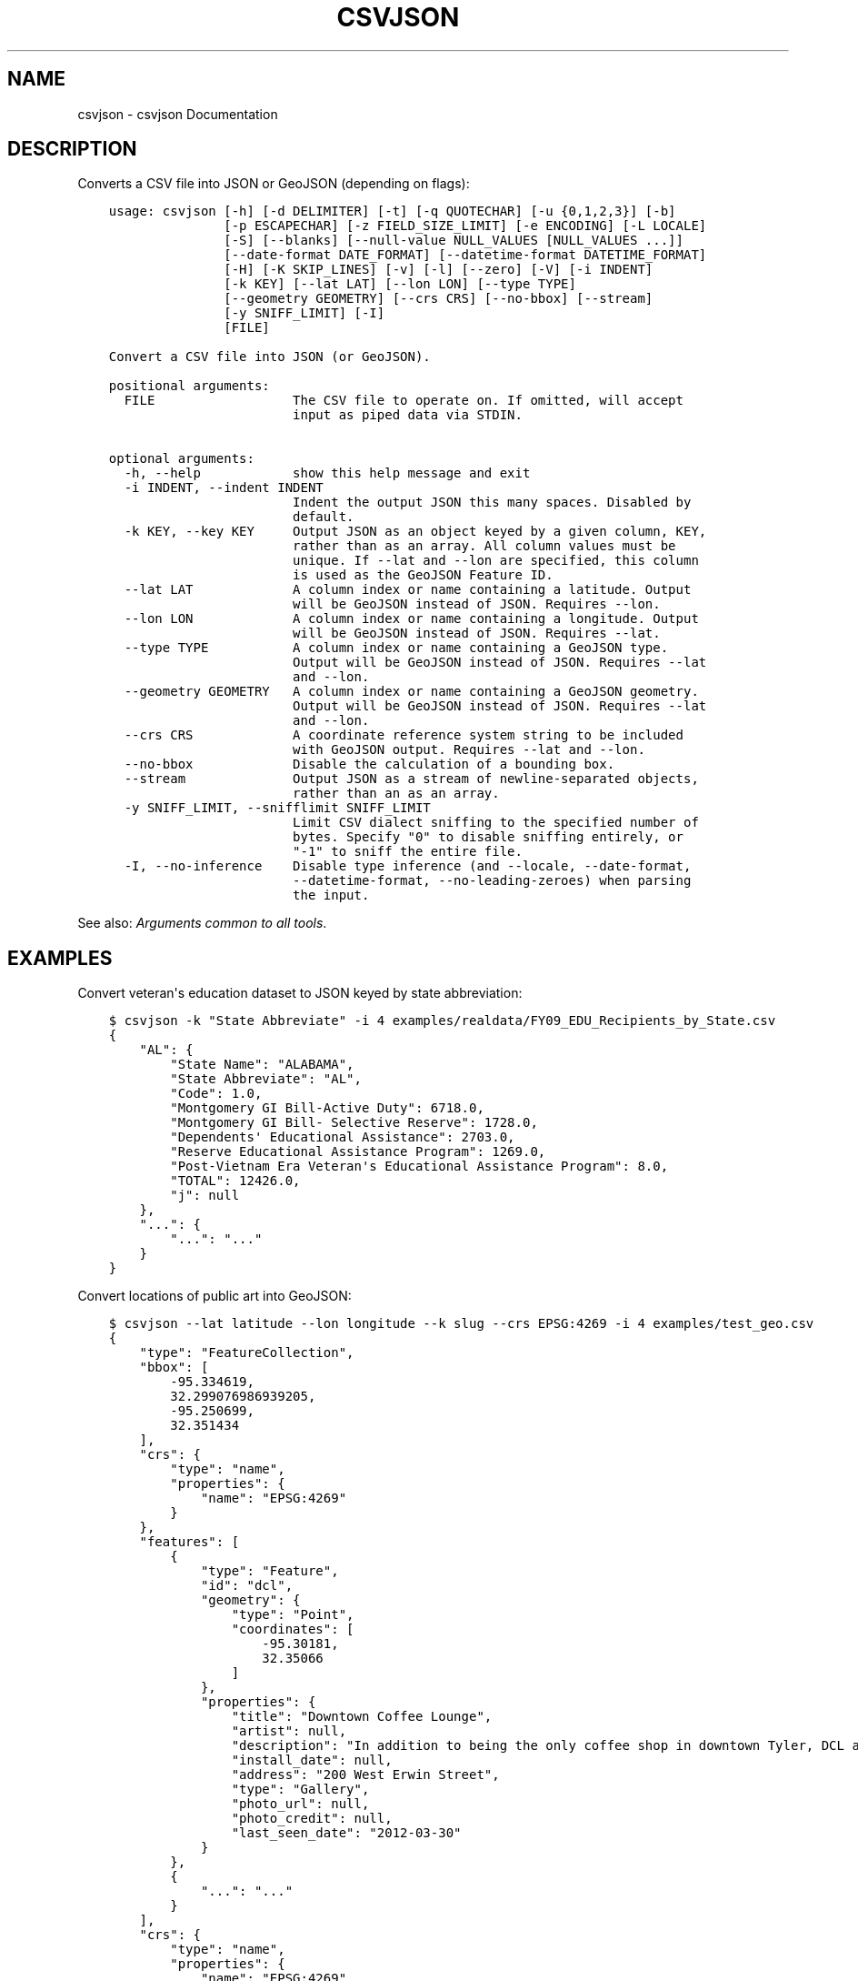 .\" Man page generated from reStructuredText.
.
.
.nr rst2man-indent-level 0
.
.de1 rstReportMargin
\\$1 \\n[an-margin]
level \\n[rst2man-indent-level]
level margin: \\n[rst2man-indent\\n[rst2man-indent-level]]
-
\\n[rst2man-indent0]
\\n[rst2man-indent1]
\\n[rst2man-indent2]
..
.de1 INDENT
.\" .rstReportMargin pre:
. RS \\$1
. nr rst2man-indent\\n[rst2man-indent-level] \\n[an-margin]
. nr rst2man-indent-level +1
.\" .rstReportMargin post:
..
.de UNINDENT
. RE
.\" indent \\n[an-margin]
.\" old: \\n[rst2man-indent\\n[rst2man-indent-level]]
.nr rst2man-indent-level -1
.\" new: \\n[rst2man-indent\\n[rst2man-indent-level]]
.in \\n[rst2man-indent\\n[rst2man-indent-level]]u
..
.TH "CSVJSON" "1" "Aug 16, 2024" "2.1.0" "csvkit"
.SH NAME
csvjson \- csvjson Documentation
.SH DESCRIPTION
.sp
Converts a CSV file into JSON or GeoJSON (depending on flags):
.INDENT 0.0
.INDENT 3.5
.sp
.nf
.ft C
usage: csvjson [\-h] [\-d DELIMITER] [\-t] [\-q QUOTECHAR] [\-u {0,1,2,3}] [\-b]
               [\-p ESCAPECHAR] [\-z FIELD_SIZE_LIMIT] [\-e ENCODING] [\-L LOCALE]
               [\-S] [\-\-blanks] [\-\-null\-value NULL_VALUES [NULL_VALUES ...]]
               [\-\-date\-format DATE_FORMAT] [\-\-datetime\-format DATETIME_FORMAT]
               [\-H] [\-K SKIP_LINES] [\-v] [\-l] [\-\-zero] [\-V] [\-i INDENT]
               [\-k KEY] [\-\-lat LAT] [\-\-lon LON] [\-\-type TYPE]
               [\-\-geometry GEOMETRY] [\-\-crs CRS] [\-\-no\-bbox] [\-\-stream]
               [\-y SNIFF_LIMIT] [\-I]
               [FILE]

Convert a CSV file into JSON (or GeoJSON).

positional arguments:
  FILE                  The CSV file to operate on. If omitted, will accept
                        input as piped data via STDIN.

optional arguments:
  \-h, \-\-help            show this help message and exit
  \-i INDENT, \-\-indent INDENT
                        Indent the output JSON this many spaces. Disabled by
                        default.
  \-k KEY, \-\-key KEY     Output JSON as an object keyed by a given column, KEY,
                        rather than as an array. All column values must be
                        unique. If \-\-lat and \-\-lon are specified, this column
                        is used as the GeoJSON Feature ID.
  \-\-lat LAT             A column index or name containing a latitude. Output
                        will be GeoJSON instead of JSON. Requires \-\-lon.
  \-\-lon LON             A column index or name containing a longitude. Output
                        will be GeoJSON instead of JSON. Requires \-\-lat.
  \-\-type TYPE           A column index or name containing a GeoJSON type.
                        Output will be GeoJSON instead of JSON. Requires \-\-lat
                        and \-\-lon.
  \-\-geometry GEOMETRY   A column index or name containing a GeoJSON geometry.
                        Output will be GeoJSON instead of JSON. Requires \-\-lat
                        and \-\-lon.
  \-\-crs CRS             A coordinate reference system string to be included
                        with GeoJSON output. Requires \-\-lat and \-\-lon.
  \-\-no\-bbox             Disable the calculation of a bounding box.
  \-\-stream              Output JSON as a stream of newline\-separated objects,
                        rather than an as an array.
  \-y SNIFF_LIMIT, \-\-snifflimit SNIFF_LIMIT
                        Limit CSV dialect sniffing to the specified number of
                        bytes. Specify \(dq0\(dq to disable sniffing entirely, or
                        \(dq\-1\(dq to sniff the entire file.
  \-I, \-\-no\-inference    Disable type inference (and \-\-locale, \-\-date\-format,
                        \-\-datetime\-format, \-\-no\-leading\-zeroes) when parsing
                        the input.
.ft P
.fi
.UNINDENT
.UNINDENT
.sp
See also: \fI\%Arguments common to all tools\fP\&.
.SH EXAMPLES
.sp
Convert veteran\(aqs education dataset to JSON keyed by state abbreviation:
.INDENT 0.0
.INDENT 3.5
.sp
.nf
.ft C
$ csvjson \-k \(dqState Abbreviate\(dq \-i 4 examples/realdata/FY09_EDU_Recipients_by_State.csv
{
    \(dqAL\(dq: {
        \(dqState Name\(dq: \(dqALABAMA\(dq,
        \(dqState Abbreviate\(dq: \(dqAL\(dq,
        \(dqCode\(dq: 1.0,
        \(dqMontgomery GI Bill\-Active Duty\(dq: 6718.0,
        \(dqMontgomery GI Bill\- Selective Reserve\(dq: 1728.0,
        \(dqDependents\(aq Educational Assistance\(dq: 2703.0,
        \(dqReserve Educational Assistance Program\(dq: 1269.0,
        \(dqPost\-Vietnam Era Veteran\(aqs Educational Assistance Program\(dq: 8.0,
        \(dqTOTAL\(dq: 12426.0,
        \(dqj\(dq: null
    },
    \(dq...\(dq: {
        \(dq...\(dq: \(dq...\(dq
    }
}
.ft P
.fi
.UNINDENT
.UNINDENT
.sp
Convert locations of public art into GeoJSON:
.INDENT 0.0
.INDENT 3.5
.sp
.nf
.ft C
$ csvjson \-\-lat latitude \-\-lon longitude \-\-k slug \-\-crs EPSG:4269 \-i 4 examples/test_geo.csv
{
    \(dqtype\(dq: \(dqFeatureCollection\(dq,
    \(dqbbox\(dq: [
        \-95.334619,
        32.299076986939205,
        \-95.250699,
        32.351434
    ],
    \(dqcrs\(dq: {
        \(dqtype\(dq: \(dqname\(dq,
        \(dqproperties\(dq: {
            \(dqname\(dq: \(dqEPSG:4269\(dq
        }
    },
    \(dqfeatures\(dq: [
        {
            \(dqtype\(dq: \(dqFeature\(dq,
            \(dqid\(dq: \(dqdcl\(dq,
            \(dqgeometry\(dq: {
                \(dqtype\(dq: \(dqPoint\(dq,
                \(dqcoordinates\(dq: [
                    \-95.30181,
                    32.35066
                ]
            },
            \(dqproperties\(dq: {
                \(dqtitle\(dq: \(dqDowntown Coffee Lounge\(dq,
                \(dqartist\(dq: null,
                \(dqdescription\(dq: \(dqIn addition to being the only coffee shop in downtown Tyler, DCL also features regular exhibitions of work by local artists.\(dq,
                \(dqinstall_date\(dq: null,
                \(dqaddress\(dq: \(dq200 West Erwin Street\(dq,
                \(dqtype\(dq: \(dqGallery\(dq,
                \(dqphoto_url\(dq: null,
                \(dqphoto_credit\(dq: null,
                \(dqlast_seen_date\(dq: \(dq2012\-03\-30\(dq
            }
        },
        {
            \(dq...\(dq: \(dq...\(dq
        }
    ],
    \(dqcrs\(dq: {
        \(dqtype\(dq: \(dqname\(dq,
        \(dqproperties\(dq: {
            \(dqname\(dq: \(dqEPSG:4269\(dq
        }
    }
}
.ft P
.fi
.UNINDENT
.UNINDENT
.SH AUTHOR
Christopher Groskopf and contributors
.SH COPYRIGHT
2016, Christopher Groskopf and James McKinney
.\" Generated by docutils manpage writer.
.
